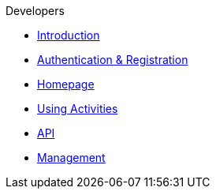 .Developers
* xref:introduction.adoc[Introduction]
* xref:authentication-registration.adoc[Authentication & Registration]
* xref:homepage.adoc[Homepage]
* xref:using-activities.adoc[Using Activities]
* xref:api.adoc[API]
* xref:management.adoc[Management]
